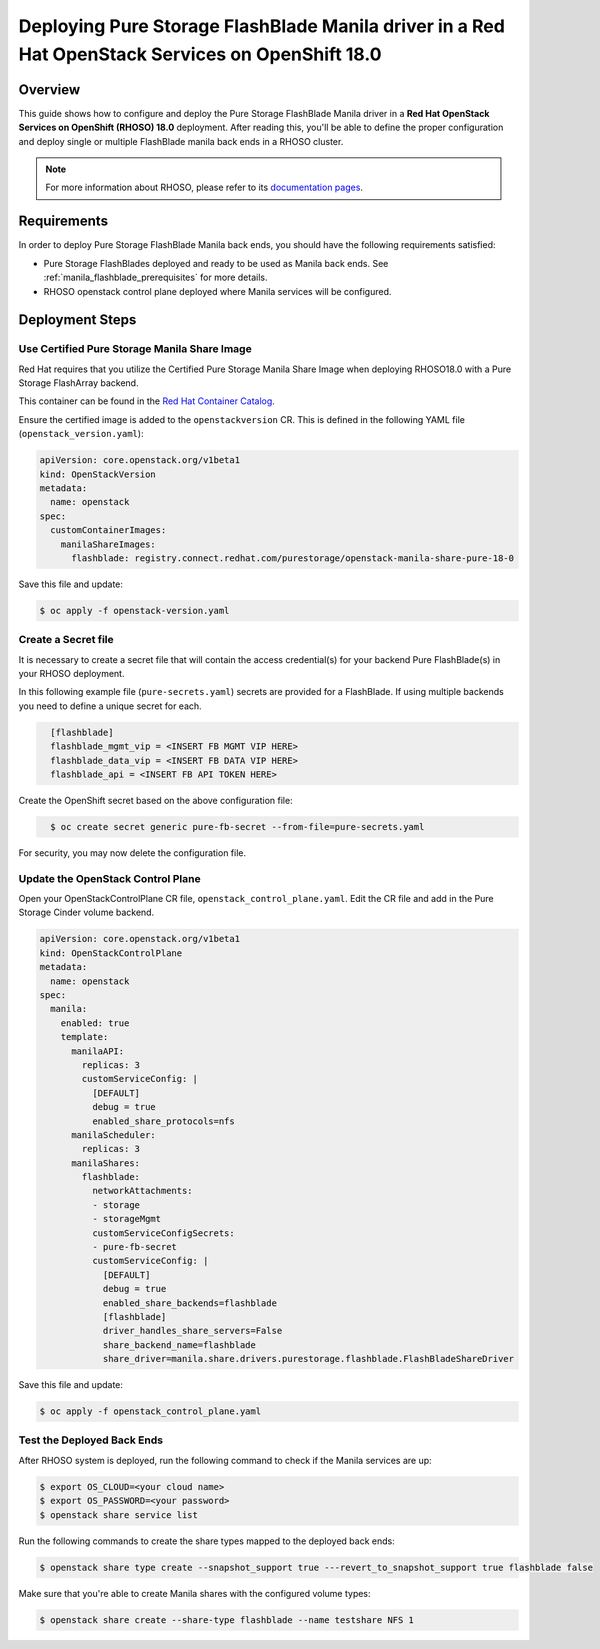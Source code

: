 Deploying Pure Storage FlashBlade Manila driver in a Red Hat OpenStack Services on OpenShift 18.0
=================================================================================================

.. _purestorage-flashblade-rhoso18:

Overview
--------

This guide shows how to configure and deploy the Pure Storage FlashBlade Manila driver in a
**Red Hat OpenStack Services on OpenShift (RHOSO) 18.0** deployment.
After reading this, you'll be able to define the proper configuration and
deploy single or multiple FlashBlade manila back ends in a RHOSO cluster.

.. note::

  For more information about RHOSO, please refer to its `documentation pages
  <https://docs.redhat.com/en/documentation/red_hat_openstack_services_on_openshift/18.0-beta/html/deploying_red_hat_openstack_services_on_openshift/index>`_.

Requirements
------------

In order to deploy Pure Storage FlashBlade Manila back ends, you should have the
following requirements satisfied:

- Pure Storage FlashBlades deployed and ready to be used as Manila
  back ends. See :ref:`manila_flashblade_prerequisites` for more details.

- RHOSO openstack control plane deployed where Manila services will be configured.


Deployment Steps
----------------

Use Certified Pure Storage Manila Share Image
^^^^^^^^^^^^^^^^^^^^^^^^^^^^^^^^^^^^^^^^^^^^^

Red Hat requires that you utilize the Certified Pure Storage Manila Share
Image when deploying RHOSO18.0 with a Pure Storage FlashArray backend.

This container can be found in the `Red Hat Container Catalog <https://catalog.redhat.com/search?searchType=containers&partnerName=Pure%20Storage%2C%20Inc.&p=1>`__.

Ensure the certified image is added to the ``openstackversion`` CR.  This is defined in the following YAML file (``openstack_version.yaml``):

.. code-block:: yaml
  :name: manila-openstackversion

  apiVersion: core.openstack.org/v1beta1
  kind: OpenStackVersion
  metadata:
    name: openstack
  spec:
    customContainerImages:
      manilaShareImages:
        flashblade: registry.connect.redhat.com/purestorage/openstack-manila-share-pure-18-0

Save this file and update:

.. code-block:: bash
   :name: manila-openstackversion-apply

   $ oc apply -f openstack-version.yaml

Create a Secret file
^^^^^^^^^^^^^^^^^^^^

It is necessary to create a secret file that will contain the access
credential(s) for your backend Pure FlashBlade(s) in your RHOSO deployment.

In this following example file (``pure-secrets.yaml``) secrets are provided for
a FlashBlade. If using multiple backends you need to define a unique secret for each.

.. code-block:: yaml
  :name: manila-pure-secret

    [flashblade]
    flashblade_mgmt_vip = <INSERT FB MGMT VIP HERE>
    flashblade_data_vip = <INSERT FB DATA VIP HERE>
    flashblade_api = <INSERT FB API TOKEN HERE>

Create the OpenShift secret based on the above configuration file:

.. code-block:: bash
  :name: manila-secret

    $ oc create secret generic pure-fb-secret --from-file=pure-secrets.yaml

For security, you may now delete the configuration file.

Update the OpenStack Control Plane
^^^^^^^^^^^^^^^^^^^^^^^^^^^^^^^^^^

Open your OpenStackControlPlane CR file, ``openstack_control_plane.yaml``. Edit the CR file and add in the
Pure Storage Cinder volume backend.

.. code-block:: yaml
  :name: manila-pure-openstackcontrolplane

  apiVersion: core.openstack.org/v1beta1
  kind: OpenStackControlPlane
  metadata:
    name: openstack
  spec:
    manila:
      enabled: true
      template:
        manilaAPI:
          replicas: 3
          customServiceConfig: |
            [DEFAULT]
            debug = true
            enabled_share_protocols=nfs
        manilaScheduler:
          replicas: 3
        manilaShares:
          flashblade:
            networkAttachments:
            - storage
            - storageMgmt
            customServiceConfigSecrets:
            - pure-fb-secret
            customServiceConfig: |
              [DEFAULT]
              debug = true
              enabled_share_backends=flashblade
              [flashblade]
              driver_handles_share_servers=False
              share_backend_name=flashblade
              share_driver=manila.share.drivers.purestorage.flashblade.FlashBladeShareDriver


Save this file and update:

.. code-block:: bash
   :name: manila-openstackversion-apply

   $ oc apply -f openstack_control_plane.yaml
   
Test the Deployed Back Ends
^^^^^^^^^^^^^^^^^^^^^^^^^^^

After RHOSO system is deployed, run the following command to check if the
Manila services are up:

.. code-block:: bash
  :name: manila-service-list

  $ export OS_CLOUD=<your cloud name>
  $ export OS_PASSWORD=<your password>
  $ openstack share service list


Run the following commands to create the share types mapped to the deployed back ends:

.. code-block:: bash
  :name: create-share-types

  $ openstack share type create --snapshot_support true ---revert_to_snapshot_support true flashblade false

Make sure that you're able to create Manila shares with the configured volume
types:

.. code-block:: bash
  :name: create-shares

  $ openstack share create --share-type flashblade --name testshare NFS 1
